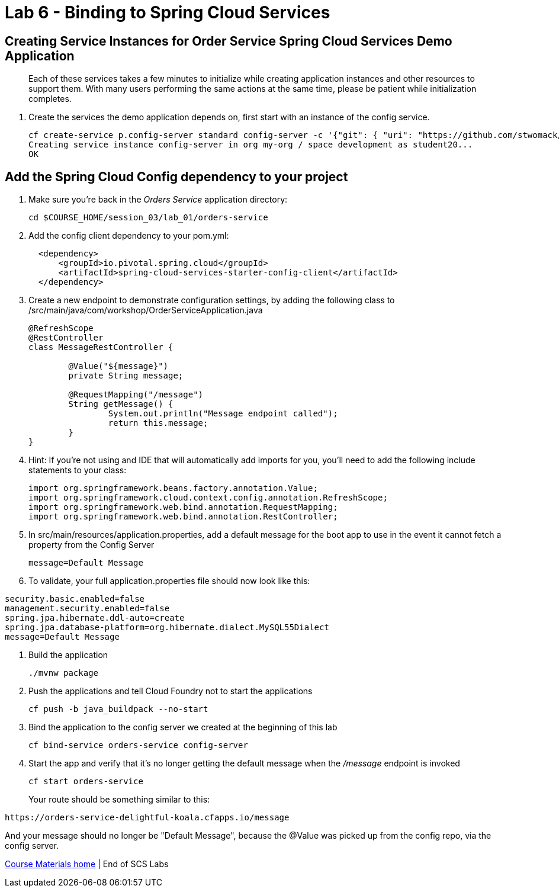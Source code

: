 :compat-mode:
= Lab 6 - Binding to Spring Cloud Services

[abstract]
--

--
== Creating Service Instances for Order Service Spring Cloud Services Demo Application
> Each of these services takes a few minutes to initialize while creating application instances and other resources to support them. With many users performing the same actions at the same time, please be patient while initialization completes.

. Create the services the demo application depends on, first start with an instance of the config service.
+
----
cf create-service p.config-server standard config-server -c '{"git": { "uri": "https://github.com/stwomack/womack-configrepo" } }'
Creating service instance config-server in org my-org / space development as student20...
OK
----

== Add the Spring Cloud Config dependency to your project

. Make sure you're back in the _Orders Service_ application directory:
+
----
cd $COURSE_HOME/session_03/lab_01/orders-service
----

. Add the config client dependency to your pom.yml:
+
----
  <dependency>
      <groupId>io.pivotal.spring.cloud</groupId>
      <artifactId>spring-cloud-services-starter-config-client</artifactId>
  </dependency>
----

. Create a new endpoint to demonstrate configuration settings, by adding the following class to /src/main/java/com/workshop/OrderServiceApplication.java
+
----
@RefreshScope
@RestController
class MessageRestController {

	@Value("${message}")
	private String message;

	@RequestMapping("/message")
	String getMessage() {
		System.out.println("Message endpoint called");
		return this.message;
	}
}
----
 
. Hint: If you're not using and IDE that will automatically add imports for you, you'll need to add the following include statements to your class:
+
----
import org.springframework.beans.factory.annotation.Value;
import org.springframework.cloud.context.config.annotation.RefreshScope;
import org.springframework.web.bind.annotation.RequestMapping;
import org.springframework.web.bind.annotation.RestController;
----

. In src/main/resources/application.properties, add a default message for the boot app to use in the event it cannot fetch a property from the Config Server
+
----
message=Default Message
----

. To validate, your full application.properties file should now look like this:

```
security.basic.enabled=false
management.security.enabled=false
spring.jpa.hibernate.ddl-auto=create
spring.jpa.database-platform=org.hibernate.dialect.MySQL55Dialect
message=Default Message
```

.  Build the application
+
----
./mvnw package
----
.  Push the applications and tell Cloud Foundry not to start the applications
+
----
cf push -b java_buildpack --no-start
----

.  Bind the application to the config server we created at the beginning of this lab
+
----
cf bind-service orders-service config-server
----

.  Start the app and verify that it's no longer getting the default message when the '/message' endpoint is invoked
+
----
cf start orders-service
----
+
Your route should be something similar to this:
----
https://orders-service-delightful-koala.cfapps.io/message
----

And your message should no longer be "Default Message", because the @Value was picked up from the config repo, via the config server.

link:/README.md#course-materials[Course Materials home] | End of SCS Labs
